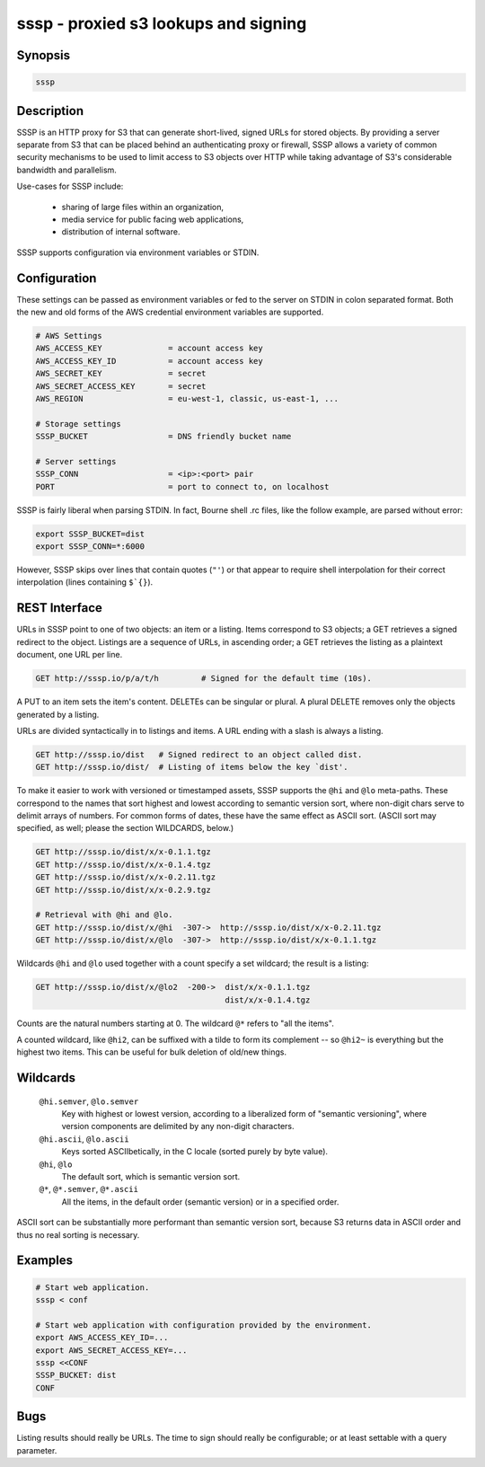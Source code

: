 ======================================
 sssp - proxied s3 lookups and signing
======================================

Synopsis
--------

.. code-block:: text

    sssp

Description
-----------

SSSP is an HTTP proxy for S3 that can generate short-lived, signed URLs for
stored objects. By providing a server separate from S3 that can be placed
behind an authenticating proxy or firewall, SSSP allows a variety of common
security mechanisms to be used to limit access to S3 objects over HTTP while
taking advantage of S3's considerable bandwidth and parallelism.

Use-cases for SSSP include:

  * sharing of large files within an organization,

  * media service for public facing web applications,

  * distribution of internal software.

SSSP supports configuration via environment variables or STDIN.

Configuration
-------------

These settings can be passed as environment variables or fed to the server on
STDIN in colon separated format. Both the new and old forms of the
AWS credential environment variables are supported.

.. code-block:: bash

  # AWS Settings
  AWS_ACCESS_KEY              = account access key
  AWS_ACCESS_KEY_ID           = account access key
  AWS_SECRET_KEY              = secret
  AWS_SECRET_ACCESS_KEY       = secret
  AWS_REGION                  = eu-west-1, classic, us-east-1, ...

  # Storage settings
  SSSP_BUCKET                 = DNS friendly bucket name

  # Server settings
  SSSP_CONN                   = <ip>:<port> pair
  PORT                        = port to connect to, on localhost

SSSP is fairly liberal when parsing STDIN. In fact, Bourne shell .rc files,
like the follow example, are parsed without error:

.. code-block:: bash

  export SSSP_BUCKET=dist
  export SSSP_CONN=*:6000

However, SSSP skips over lines that contain quotes (``"'``) or that
appear to require shell interpolation for their correct interpolation (lines
containing ``$`{}``).

REST Interface
--------------

URLs in SSSP point to one of two objects: an item or a listing. Items
correspond to S3 objects; a GET retrieves a signed redirect to the object.
Listings are a sequence of URLs, in ascending order; a GET retrieves the
listing as a plaintext document, one URL per line.

..  TODO
    Signed redirects to items are, by default, good for ten seconds; but the
    time can be specified with the ``t`` parameter, which accepts a number of
    seconds or an ISO 8601 date. The signed redirect is always a 303 that
    points directly to Amazon S3. If the ``nosign`` parameter is given, the
    redirect points back to the S3P server; this is the identity for most URLs
    but can be useful when working with wildcards (see below).

.. code-block:: text

  GET http://sssp.io/p/a/t/h         # Signed for the default time (10s).

..  TODO
    GET http://sssp.io/p/a/t/h?t=_n_s  # Signed for _n_ seconds.
    GET http://sssp.io/p/a/t/h?t=_t_   # Signed until _t_.
    GET http://sssp.io/p/a/t/h?nosign  # Just this URL again.

A PUT to an item sets the item's content. DELETEs can be singular or plural. A
plural DELETE removes only the objects generated by a listing.

URLs are divided syntactically in to listings and items. A URL ending with a
slash is always a listing.

.. code-block:: text

  GET http://sssp.io/dist   # Signed redirect to an object called dist.
  GET http://sssp.io/dist/  # Listing of items below the key `dist'.

To make it easier to work with versioned or timestamped assets, SSSP supports
the ``@hi`` and ``@lo`` meta-paths. These correspond to the names that sort
highest and lowest according to semantic version sort, where non-digit chars
serve to delimit arrays of numbers. For common forms of dates, these have the
same effect as ASCII sort. (ASCII sort may specified, as well; please the
section WILDCARDS, below.)

.. code-block:: text

  GET http://sssp.io/dist/x/x-0.1.1.tgz
  GET http://sssp.io/dist/x/x-0.1.4.tgz
  GET http://sssp.io/dist/x/x-0.2.11.tgz
  GET http://sssp.io/dist/x/x-0.2.9.tgz

  # Retrieval with @hi and @lo.
  GET http://sssp.io/dist/x/@hi  -307->  http://sssp.io/dist/x/x-0.2.11.tgz
  GET http://sssp.io/dist/x/@lo  -307->  http://sssp.io/dist/x/x-0.1.1.tgz

Wildcards ``@hi`` and ``@lo`` used together with a count specify a set
wildcard; the result is a listing:

.. code-block:: text

  GET http://sssp.io/dist/x/@lo2  -200->  dist/x/x-0.1.1.tgz
                                          dist/x/x-0.1.4.tgz

Counts are the natural numbers starting at 0. The wildcard ``@*`` refers to
"all the items".

A counted wildcard, like ``@hi2``, can be suffixed with a tilde to form its
complement -- so ``@hi2~`` is everything but the highest two items. This can
be useful for bulk deletion of old/new things.

Wildcards
---------

  ``@hi.semver``, ``@lo.semver``
    Key with highest or lowest version, according to a liberalized form of
    "semantic versioning", where version components are delimited by any
    non-digit characters.

  ``@hi.ascii``, ``@lo.ascii``
    Keys sorted ASCIIbetically, in the C locale (sorted purely by byte value).

  ``@hi``, ``@lo``
    The default sort, which is semantic version sort.

  ``@*``, ``@*.semver``, ``@*.ascii``
    All the items, in the default order (semantic version) or in a specified
    order.

ASCII sort can be substantially more performant than semantic version sort,
because S3 returns data in ASCII order and thus no real sorting is necessary.

Examples
--------

.. code-block:: bash

  # Start web application.
  sssp < conf

  # Start web application with configuration provided by the environment.
  export AWS_ACCESS_KEY_ID=...
  export AWS_SECRET_ACCESS_KEY=...
  sssp <<CONF
  SSSP_BUCKET: dist
  CONF

Bugs
----

Listing results should really be URLs. The time to sign should really be
configurable; or at least settable with a query parameter.

